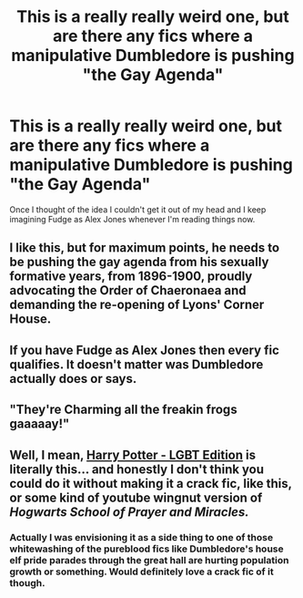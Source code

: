 #+TITLE: This is a really really weird one, but are there any fics where a manipulative Dumbledore is pushing "the Gay Agenda"

* This is a really really weird one, but are there any fics where a manipulative Dumbledore is pushing "the Gay Agenda"
:PROPERTIES:
:Score: 26
:DateUnix: 1532536768.0
:DateShort: 2018-Jul-25
:FlairText: Request
:END:
Once I thought of the idea I couldn't get it out of my head and I keep imagining Fudge as Alex Jones whenever I'm reading things now.


** I like this, but for maximum points, he needs to be pushing the gay agenda from his sexually formative years, from 1896-1900, proudly advocating the Order of Chaeronaea and demanding the re-opening of Lyons' Corner House.
:PROPERTIES:
:Author: ConsiderableHat
:Score: 23
:DateUnix: 1532540671.0
:DateShort: 2018-Jul-25
:END:


** If you have Fudge as Alex Jones then every fic qualifies. It doesn't matter was Dumbledore actually does or says.
:PROPERTIES:
:Author: Krististrasza
:Score: 20
:DateUnix: 1532538816.0
:DateShort: 2018-Jul-25
:END:


** "They're Charming all the freakin frogs gaaaaay!"
:PROPERTIES:
:Author: MindForgedManacle
:Score: 19
:DateUnix: 1532541814.0
:DateShort: 2018-Jul-25
:END:


** Well, I mean, [[https://www.fanfiction.net/s/12817894/1/Harry-Potter-LGBT-Edition][Harry Potter - LGBT Edition]] is literally this... and honestly I don't think you could do it without making it a crack fic, like this, or some kind of youtube wingnut version of /Hogwarts School of Prayer and Miracles./
:PROPERTIES:
:Author: techybae
:Score: 6
:DateUnix: 1532554305.0
:DateShort: 2018-Jul-26
:END:

*** Actually I was envisioning it as a side thing to one of those whitewashing of the pureblood fics like Dumbledore's house elf pride parades through the great hall are hurting population growth or something. Would definitely love a crack fic of it though.
:PROPERTIES:
:Score: 3
:DateUnix: 1532566922.0
:DateShort: 2018-Jul-26
:END:
